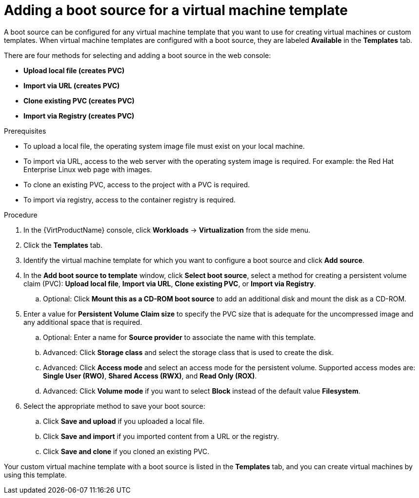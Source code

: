 // Module included in the following assemblies:
//
// * virt/vm_templates/virt-creating-vm-template.adoc

[id="virt-adding-a-boot-source-web_{context}"]
= Adding a boot source for a virtual machine template

A boot source can be configured for any virtual machine template that you want to use for creating virtual machines or custom templates. When virtual machine templates are configured with a boot source, they are labeled *Available* in the *Templates* tab.

There are four methods for selecting and adding a boot source in the web console:

* *Upload local file (creates PVC)*
* *Import via URL (creates PVC)*
* *Clone existing PVC (creates PVC)*
* *Import via Registry (creates PVC)*

.Prerequisites
* To upload a local file, the operating system image file must exist on your local machine.

* To import via URL, access to the web server with the operating system image is required. For example: the Red Hat Enterprise Linux web page with images.

* To clone an existing PVC, access to the project with a PVC is required.

* To import via registry, access to the container registry is required.

.Procedure

. In the {VirtProductName} console, click *Workloads* -> *Virtualization* from the side menu.

. Click the *Templates* tab.

. Identify the virtual machine template for which you want to configure a boot source and click *Add source*.

. In the *Add boot source to template* window, click *Select boot source*, select a method for creating a persistent volume claim (PVC): *Upload local file*, *Import via URL*, *Clone existing PVC*, or *Import via Registry*.

.. Optional: Click *Mount this as a CD-ROM boot source* to add an additional disk and mount the disk as a CD-ROM.

. Enter a value for *Persistent Volume Claim size* to specify the PVC size that is adequate for the uncompressed image and any additional space that is required.

.. Optional: Enter a name for *Source provider* to associate the name with this template.

.. Advanced: Click *Storage class* and select the storage class that is used to create the disk.

.. Advanced: Click *Access mode* and select an access mode for the persistent volume. Supported access modes are: *Single User (RWO)*, *Shared Access (RWX)*, and *Read Only (ROX)*.

.. Advanced: Click *Volume mode* if you want to select *Block* instead of the default value *Filesystem*.

. Select the appropriate method to save your boot source:

.. Click *Save and upload* if you uploaded a local file.

.. Click *Save and import* if you imported content from a URL or the registry.

.. Click *Save and clone* if you cloned an existing PVC.

Your custom virtual machine template with a boot source is listed in the *Templates* tab, and you can create virtual machines by using this template.

